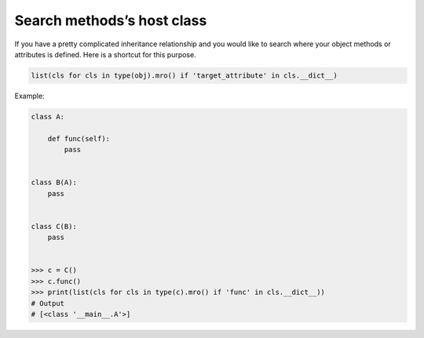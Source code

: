 ===========================
Search methods’s host class
===========================

If you have a pretty complicated inheritance relationship and you would like to search where your object methods or attributes is defined. Here is a shortcut for this purpose.

.. code:: python

  list(cls for cls in type(obj).mro() if 'target_attribute' in cls.__dict__)

Example:

.. code:: python

  class A:

      def func(self):
          pass


  class B(A):
      pass


  class C(B):
      pass


  >>> c = C()
  >>> c.func()
  >>> print(list(cls for cls in type(c).mro() if 'func' in cls.__dict__))
  # Output
  # [<class '__main__.A'>]
